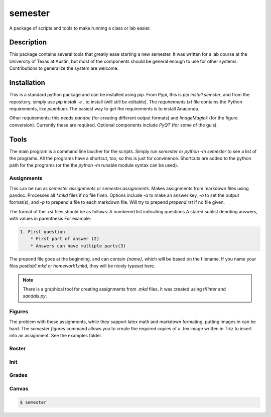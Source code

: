 ========
semester
========


A package of scripts and tools to make running a class or lab easier.


Description
===========

This package contains several tools that greatly ease starting a new semester. It
was written for a lab course at the University of Texas at Austin, but most of the
components should be general enough to use for other systems. Contributions
to generalize the system are welcome.

Installation
============

This is a standard python package and can be installed using pip. From
Pypi, this is `pip install semster`, and from the repository, simply
use `pip install -e .` to install (will still be editable). The `requirements.txt`
file contains the Python requirements, like `plumbum`. The easiest way to 
get the requirements is to install Anaconda.

Other requirements: this needs `pandoc` (for creating different output formats) and
`ImageMagick` (for the figure conversion). Currently these are required. Optional
components include `PyQT` (for some of the guis).

Tools
=====

The main program is a command line laucher for the scripts. Simply run `semester` or
`python -m semester` to
see a list of the programs. All the programs have a shortcut, too, so this is just for
convinence. Shortcuts are added to the python path for the programs (or the the `python -m`
runable module syntax can be used).

Assignments
-----------

This can be run as `semester assignments` or `semester.assignments`. Makes assignments
from markdown files using pandoc. Processes all `*.mkd` files if no file fiven. Options include
`-a` to make an answer key, `-o` to set the output format(s), and `-p` to prepend a file to each
markdown file. Will try to prepend `prepend.rst` if no file given.

The format of the `.rst` files should be as follows:
A numbered list indicating questions
A stared sublist denoting answers, with values in parenthesis
For example:

.. code-block:: markdown

    1. First question
        * First part of answer (2)
        * Answers can have multiple parts(3)

The prepend file goes at the beginning, and can contain `{name}`, which will be based on the filename.
If you name your files `postlab1.mkd` or `homework1.mkd`, they will be nicely typeset here.

.. note::

   There is a graphical tool for creating assignments from `.mkd` files. It was created using `tKinter`
   and `sandals.py`.

Figures
-------

The problem with these assignments, while they support latex math and markdown formating, putting images in can be hard. The `semester figures` command allows you to create the required copies of a .tex image written in Tikz to insert into an assignment. See the examples folder.

Roster
------



Init
----



Grades
------


Canvas
------





.. code-block:: bash

    $ semester





